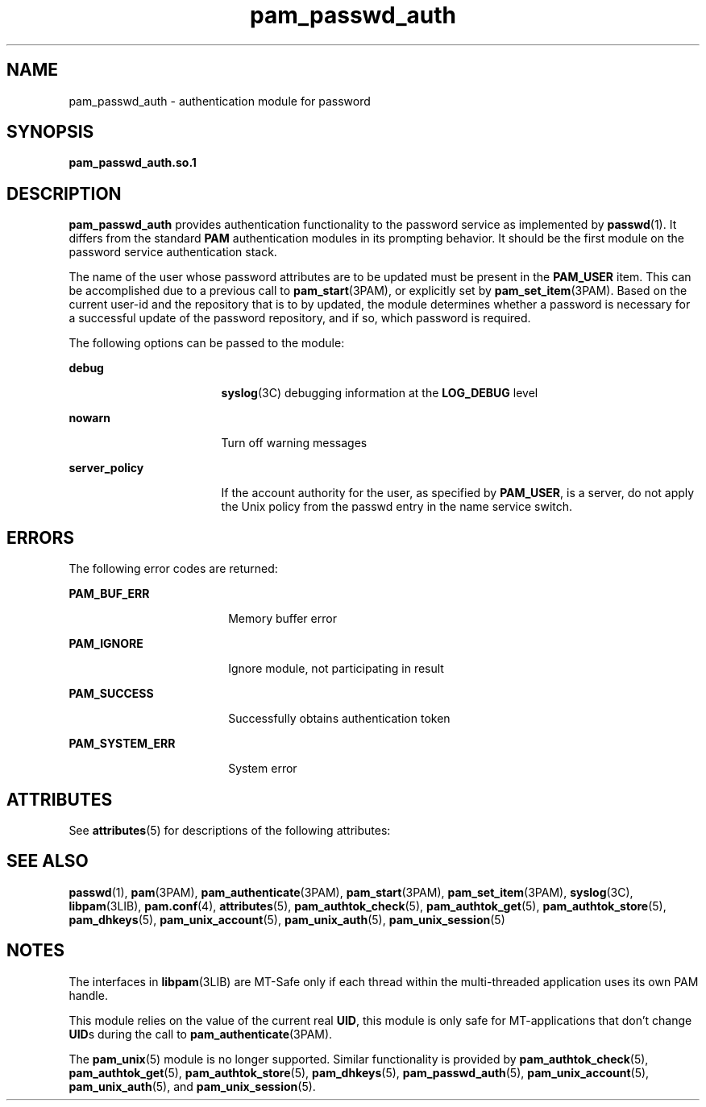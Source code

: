 '\" te
.\" Copyright (C) 2002, Sun Microsystems, Inc. All Rights Reserved
.\" CDDL HEADER START
.\"
.\" The contents of this file are subject to the terms of the
.\" Common Development and Distribution License (the "License").
.\" You may not use this file except in compliance with the License.
.\"
.\" You can obtain a copy of the license at usr/src/OPENSOLARIS.LICENSE
.\" or http://www.opensolaris.org/os/licensing.
.\" See the License for the specific language governing permissions
.\" and limitations under the License.
.\"
.\" When distributing Covered Code, include this CDDL HEADER in each
.\" file and include the License file at usr/src/OPENSOLARIS.LICENSE.
.\" If applicable, add the following below this CDDL HEADER, with the
.\" fields enclosed by brackets "[]" replaced with your own identifying
.\" information: Portions Copyright [yyyy] [name of copyright owner]
.\"
.\" CDDL HEADER END
.TH pam_passwd_auth 5 "10 Aug 2002" "SunOS 5.11" "Standards, Environments, and Macros"
.SH NAME
pam_passwd_auth \- authentication module for password
.SH SYNOPSIS
.LP
.nf
\fBpam_passwd_auth.so.1\fR
.fi

.SH DESCRIPTION
.sp
.LP
\fBpam_passwd_auth\fR provides authentication functionality to the password
service as implemented by
.BR passwd (1).
It differs from the standard
\fBPAM\fR authentication modules in its prompting behavior. It should be the
first module on the password service authentication stack.
.sp
.LP
The name of the user whose password attributes are to be updated must be
present in the
.B PAM_USER
item. This can be accomplished due to a
previous call to
.BR pam_start "(3PAM), or explicitly set by"
.BR pam_set_item (3PAM).
Based on the current user-id and the repository
that is to by updated, the module determines whether a password is necessary
for a successful update of the password repository, and if so, which
password is required.
.sp
.LP
The following options can be passed to the module:
.sp
.ne 2
.mk
.na
.B debug
.ad
.RS 17n
.rt
.BR syslog (3C)
debugging information at the
.B LOG_DEBUG
level
.RE

.sp
.ne 2
.mk
.na
.B nowarn
.ad
.RS 17n
.rt
Turn off warning messages
.RE

.sp
.ne 2
.mk
.na
.B server_policy
.ad
.RS 17n
.rt
If the account authority for the user, as specified by
.BR PAM_USER ,
is a
server, do not apply the Unix policy from the passwd entry in the name
service switch.
.RE

.SH ERRORS
.sp
.LP
The following error codes are returned:
.sp
.ne 2
.mk
.na
.B PAM_BUF_ERR
.ad
.RS 18n
.rt
Memory buffer error
.RE

.sp
.ne 2
.mk
.na
.B PAM_IGNORE
.ad
.RS 18n
.rt
Ignore module, not participating in result
.RE

.sp
.ne 2
.mk
.na
.B PAM_SUCCESS
.ad
.RS 18n
.rt
Successfully obtains authentication token
.RE

.sp
.ne 2
.mk
.na
.B PAM_SYSTEM_ERR
.ad
.RS 18n
.rt
System error
.RE

.SH ATTRIBUTES
.sp
.LP
See
.BR attributes (5)
for descriptions of the following attributes:
.sp

.sp
.TS
tab() box;
cw(2.75i) |cw(2.75i)
lw(2.75i) |lw(2.75i)
.
ATTRIBUTE TYPEATTRIBUTE VALUE
_
Interface StabilityEvolving
_
MT LevelMT-Safe with exceptions
.TE

.SH SEE ALSO
.sp
.LP
.BR passwd (1),
.BR pam (3PAM),
.BR pam_authenticate (3PAM),
.BR pam_start (3PAM),
.BR pam_set_item (3PAM),
.BR syslog (3C),
.BR libpam (3LIB),
.BR pam.conf (4),
.BR attributes (5),
.BR pam_authtok_check (5),
.BR pam_authtok_get (5),
.BR pam_authtok_store (5),
.BR pam_dhkeys (5),
.BR pam_unix_account (5),
.BR pam_unix_auth (5),
.BR pam_unix_session (5)
.SH NOTES
.sp
.LP
The interfaces in \fBlibpam\fR(3LIB) are MT-Safe only if each thread within
the multi-threaded application uses its own PAM handle.
.sp
.LP
This module relies on the value of the current real
.BR UID ,
this module
is only safe for MT-applications that don't change \fBUID\fRs during the
call to
.BR pam_authenticate (3PAM).
.sp
.LP
The
.BR pam_unix (5)
module is no longer supported. Similar functionality
is provided by
.BR pam_authtok_check (5),
.BR pam_authtok_get (5),
.BR pam_authtok_store (5),
.BR pam_dhkeys (5),
.BR pam_passwd_auth (5),
.BR pam_unix_account (5),
.BR pam_unix_auth (5),
and
.BR pam_unix_session (5).
